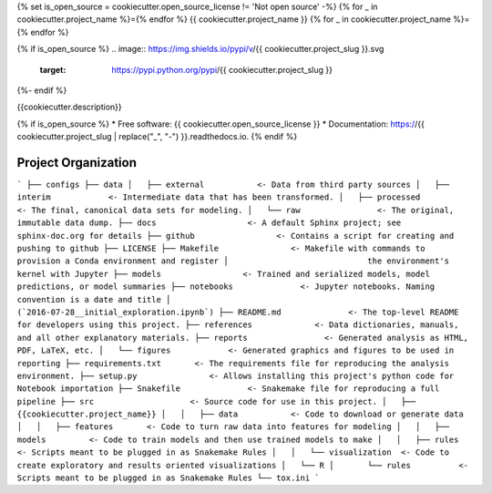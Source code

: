 {% set is_open_source = cookiecutter.open_source_license != 'Not open source' -%}
{% for _ in cookiecutter.project_name %}={% endfor %}
{{ cookiecutter.project_name }}
{% for _ in cookiecutter.project_name %}={% endfor %}

{% if is_open_source %}
.. image:: https://img.shields.io/pypi/v/{{ cookiecutter.project_slug }}.svg
        :target: https://pypi.python.org/pypi/{{ cookiecutter.project_slug }}

.. image:: https://img.shields.io/travis/{{ cookiecutter.github_username }}/{{ cookiecutter.project_slug }}.svg
        :target: https://travis-ci.org/{{ cookiecutter.github_username }}/{{ cookiecutter.project_slug }}

.. image:: https://readthedocs.org/projects/{{ cookiecutter.project_slug | replace("_", "-") }}/badge/?version=latest
        :target: https://{{ cookiecutter.project_slug | replace("_", "-") }}.readthedocs.io/en/latest/?badge=latest
        :alt: Documentation Status
{%- endif %}

.. image:: https://pyup.io/repos/github/{{ cookiecutter.github_username }}/{{ cookiecutter.project_slug }}/shield.svg
     :target: https://pyup.io/repos/github/{{ cookiecutter.github_username }}/{{ cookiecutter.project_slug }}/
     :alt: Updates


{{cookiecutter.description}}

{% if is_open_source %}
* Free software: {{ cookiecutter.open_source_license }}
* Documentation: https://{{ cookiecutter.project_slug | replace("_", "-") }}.readthedocs.io.
{% endif %}



Project Organization
------------
```
├── configs
├── data
│   ├── external           <- Data from third party sources
│   ├── interim            <- Intermediate data that has been transformed.
│   ├── processed          <- The final, canonical data sets for modeling.
│   └── raw                <- The original, immutable data dump.
├── docs                   <- A default Sphinx project; see sphinx-doc.org for details
├── github                 <- Contains a script for creating and pushing to github
├── LICENSE
├── Makefile               <- Makefile with commands to provision a Conda environment and register
│                             the environment's kernel with Jupyter
├── models                 <- Trained and serialized models, model predictions, or model summaries
├── notebooks              <- Jupyter notebooks. Naming convention is a date and title
│                             (`2016-07-28__initial_exploration.ipynb`)
├── README.md              <- The top-level README for developers using this project.
├── references             <- Data dictionaries, manuals, and all other explanatory materials.
├── reports                <- Generated analysis as HTML, PDF, LaTeX, etc.
│   └── figures            <- Generated graphics and figures to be used in reporting
├── requirements.txt       <- The requirements file for reproducing the analysis environment.
├── setup.py               <- Allows installing this project's python code for Notebook importation
├── Snakefile              <- Snakemake file for reproducing a full pipeline
├── src                    <- Source code for use in this project.
│   ├── {{cookiecutter.project_name}}
│   │   ├── data           <- Code to download or generate data
│   │   ├── features       <- Code to turn raw data into features for modeling
│   │   ├── models         <- Code to train models and then use trained models to make
│   │   ├── rules          <- Scripts meant to be plugged in as Snakemake Rules
│   │   └── visualization  <- Code to create exploratory and results oriented visualizations
│   └── R
│       └── rules          <- Scripts meant to be plugged in as Snakemake Rules
└── tox.ini
```
